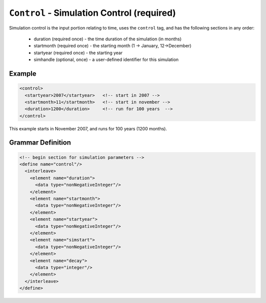 ``Control`` - Simulation Control (required)
============================================

Simulation control is the input portion relating to time, uses the ``control``
tag, and has the following sections in any order:

  * duration (required once) - the time duration of the simulation (in months)
  * startmonth (required once) - the starting month (1 -> January, 12->December)
  * startyear (required once) - the starting year
  * simhandle (optional, once) - a user-defined identifier for this simulation


Example
+++++++

.. code-block:: xml

  <control>
    <startyear>2007</startyear>   <!-- start in 2007 -->
    <startmonth>11</startmonth>   <!-- start in november -->
    <duration>1200</duration>     <!-- run for 100 years  -->
  </control>

This example starts in November 2007, and runs for 100 years (1200 months).

.. rst-class:: html-toggle

Grammar Definition
++++++++++++++++++

.. code-block:: xml
   
  <!-- begin section for simulation parameters -->
  <define name="control"/>
    <interleave>
      <element name="duration">
        <data type="nonNegativeInteger"/>
      </element>
      <element name="startmonth">
        <data type="nonNegativeInteger"/>
      </element>
      <element name="startyear">
        <data type="nonNegativeInteger"/>
      </element>
      <element name="simstart">
        <data type="nonNegativeInteger"/>
      </element>
      <element name="decay">
        <data type="integer"/>
      </element>
    </interleave>
  </define>


